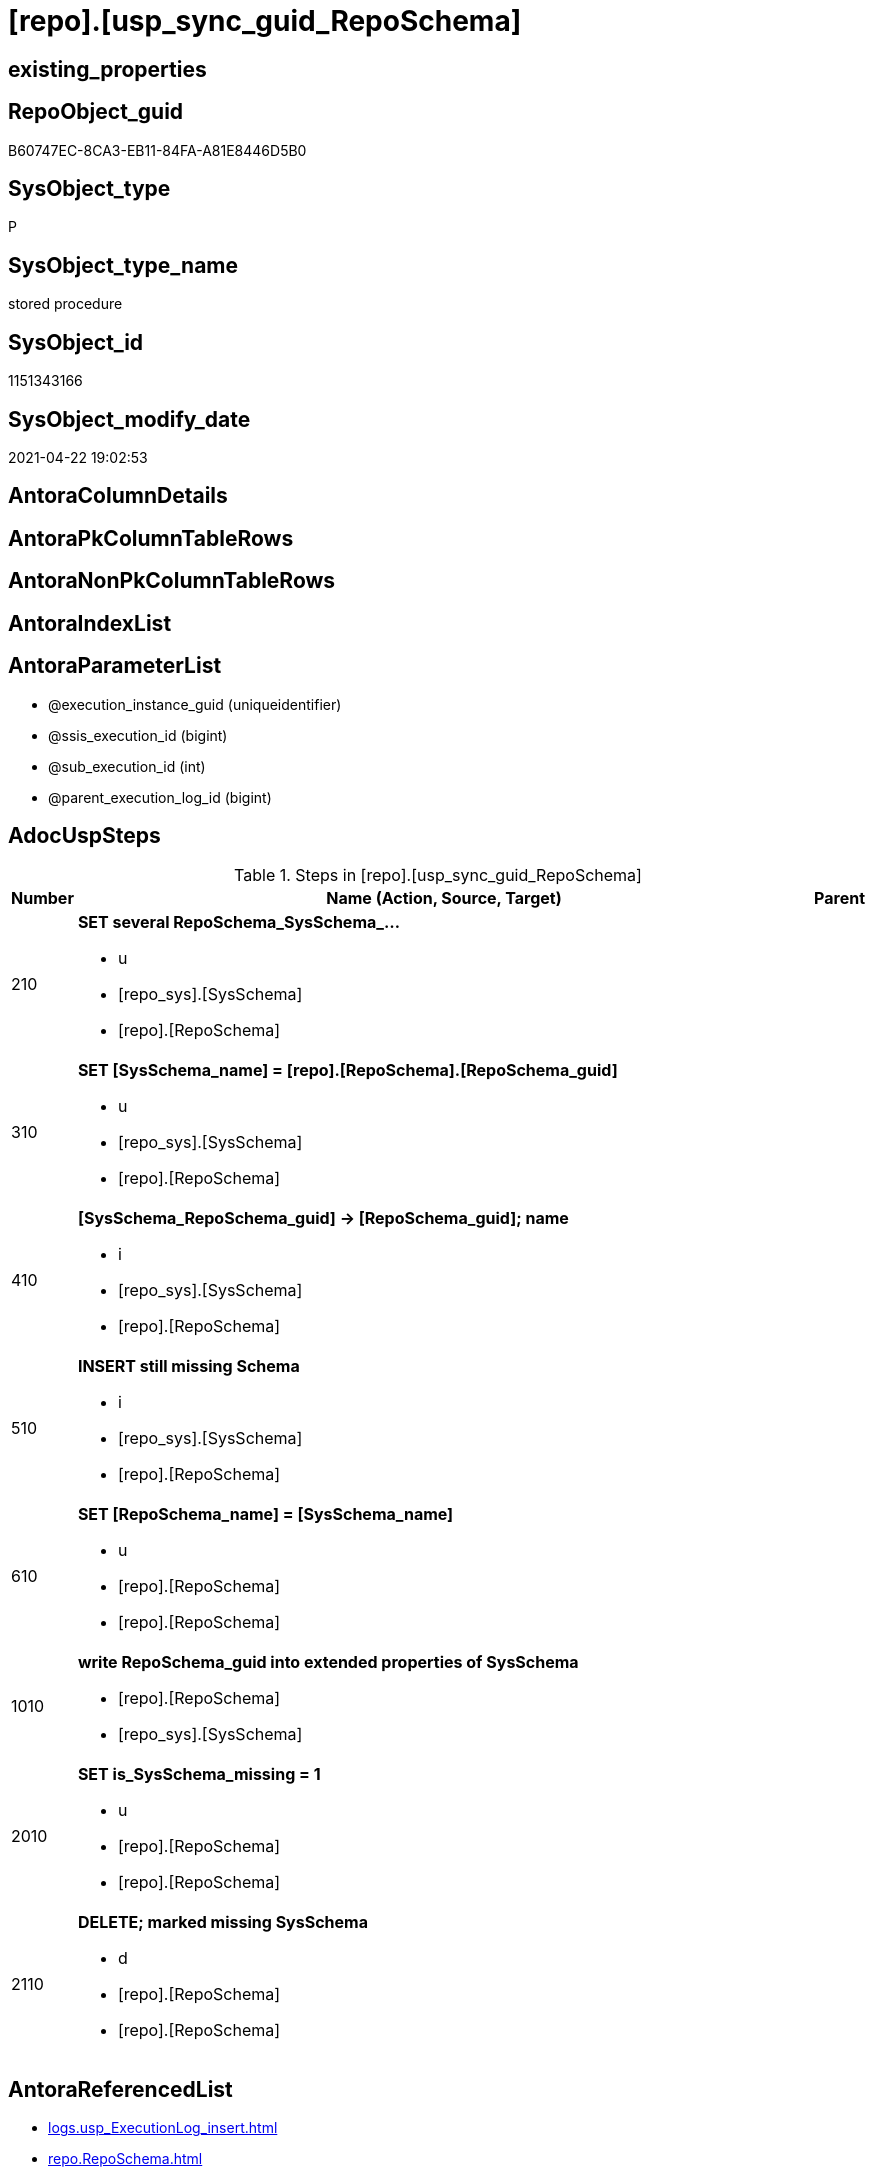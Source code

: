 = [repo].[usp_sync_guid_RepoSchema]

== existing_properties

// tag::existing_properties[]
:ExistsProperty--adocuspsteps:
:ExistsProperty--antorareferencedlist:
:ExistsProperty--antorareferencinglist:
:ExistsProperty--exampleusage:
:ExistsProperty--ms_description:
:ExistsProperty--referencedobjectlist:
:ExistsProperty--sql_modules_definition:
:ExistsProperty--AntoraParameterList:
// end::existing_properties[]

== RepoObject_guid

// tag::RepoObject_guid[]
B60747EC-8CA3-EB11-84FA-A81E8446D5B0
// end::RepoObject_guid[]

== SysObject_type

// tag::SysObject_type[]
P 
// end::SysObject_type[]

== SysObject_type_name

// tag::SysObject_type_name[]
stored procedure
// end::SysObject_type_name[]

== SysObject_id

// tag::SysObject_id[]
1151343166
// end::SysObject_id[]

== SysObject_modify_date

// tag::SysObject_modify_date[]
2021-04-22 19:02:53
// end::SysObject_modify_date[]

== AntoraColumnDetails

// tag::AntoraColumnDetails[]

// end::AntoraColumnDetails[]

== AntoraPkColumnTableRows

// tag::AntoraPkColumnTableRows[]

// end::AntoraPkColumnTableRows[]

== AntoraNonPkColumnTableRows

// tag::AntoraNonPkColumnTableRows[]

// end::AntoraNonPkColumnTableRows[]

== AntoraIndexList

// tag::AntoraIndexList[]

// end::AntoraIndexList[]

== AntoraParameterList

// tag::AntoraParameterList[]
* @execution_instance_guid (uniqueidentifier)
* @ssis_execution_id (bigint)
* @sub_execution_id (int)
* @parent_execution_log_id (bigint)
// end::AntoraParameterList[]

== AdocUspSteps

// tag::adocuspsteps[]
.Steps in [repo].[usp_sync_guid_RepoSchema]
[cols="d,15a,d"]
|===
|Number|Name (Action, Source, Target)|Parent

|210
|
*SET several RepoSchema_SysSchema_...*

* u
* [repo_sys].[SysSchema]
* [repo].[RepoSchema]

|

|310
|
*SET [SysSchema_name] = [repo].[RepoSchema].[RepoSchema_guid]*

* u
* [repo_sys].[SysSchema]
* [repo].[RepoSchema]

|

|410
|
*[SysSchema_RepoSchema_guid] -> [RepoSchema_guid]; name*

* i
* [repo_sys].[SysSchema]
* [repo].[RepoSchema]

|

|510
|
*INSERT still missing Schema*

* i
* [repo_sys].[SysSchema]
* [repo].[RepoSchema]

|

|610
|
*SET [RepoSchema_name] = [SysSchema_name]*

* u
* [repo].[RepoSchema]
* [repo].[RepoSchema]

|

|1010
|
*write RepoSchema_guid into extended properties of SysSchema*

* [repo].[RepoSchema]
* [repo_sys].[SysSchema]

|

|2010
|
*SET is_SysSchema_missing = 1*

* u
* [repo].[RepoSchema]
* [repo].[RepoSchema]

|

|2110
|
*DELETE; marked missing SysSchema*

* d
* [repo].[RepoSchema]
* [repo].[RepoSchema]

|
|===

// end::adocuspsteps[]


== AntoraReferencedList

// tag::antorareferencedlist[]
* xref:logs.usp_ExecutionLog_insert.adoc[]
* xref:repo.RepoSchema.adoc[]
* xref:repo.SysSchema_RepoSchema_via_guid.adoc[]
* xref:repo.SysSchema_RepoSchema_via_name.adoc[]
* xref:repo_sys.SysSchema.adoc[]
* xref:repo_sys.usp_AddOrUpdateExtendedProperty.adoc[]
// end::antorareferencedlist[]


== AntoraReferencingList

// tag::antorareferencinglist[]
* xref:repo.usp_sync_guid.adoc[]
// end::antorareferencinglist[]


== exampleUsage

// tag::exampleusage[]
EXEC [repo].[usp_sync_guid_RepoSchema]
// end::exampleusage[]


== exampleUsage_2

// tag::exampleusage_2[]

// end::exampleusage_2[]


== exampleWrong_Usage

// tag::examplewrong_usage[]

// end::examplewrong_usage[]


== has_execution_plan_issue

// tag::has_execution_plan_issue[]

// end::has_execution_plan_issue[]


== has_get_referenced_issue

// tag::has_get_referenced_issue[]

// end::has_get_referenced_issue[]


== has_history

// tag::has_history[]

// end::has_history[]


== has_history_columns

// tag::has_history_columns[]

// end::has_history_columns[]


== is_persistence

// tag::is_persistence[]

// end::is_persistence[]


== is_persistence_check_duplicate_per_pk

// tag::is_persistence_check_duplicate_per_pk[]

// end::is_persistence_check_duplicate_per_pk[]


== is_persistence_check_for_empty_source

// tag::is_persistence_check_for_empty_source[]

// end::is_persistence_check_for_empty_source[]


== is_persistence_delete_changed

// tag::is_persistence_delete_changed[]

// end::is_persistence_delete_changed[]


== is_persistence_delete_missing

// tag::is_persistence_delete_missing[]

// end::is_persistence_delete_missing[]


== is_persistence_insert

// tag::is_persistence_insert[]

// end::is_persistence_insert[]


== is_persistence_truncate

// tag::is_persistence_truncate[]

// end::is_persistence_truncate[]


== is_persistence_update_changed

// tag::is_persistence_update_changed[]

// end::is_persistence_update_changed[]


== is_repo_managed

// tag::is_repo_managed[]

// end::is_repo_managed[]


== microsoft_database_tools_support

// tag::microsoft_database_tools_support[]

// end::microsoft_database_tools_support[]


== MS_Description

// tag::ms_description[]
* synchronizes RepoSchema_guid with dwh database extended properties "RepoSchema_guid"
// end::ms_description[]


== persistence_source_RepoObject_fullname

// tag::persistence_source_repoobject_fullname[]

// end::persistence_source_repoobject_fullname[]


== persistence_source_RepoObject_fullname2

// tag::persistence_source_repoobject_fullname2[]

// end::persistence_source_repoobject_fullname2[]


== persistence_source_RepoObject_guid

// tag::persistence_source_repoobject_guid[]

// end::persistence_source_repoobject_guid[]


== persistence_source_RepoObject_xref

// tag::persistence_source_repoobject_xref[]

// end::persistence_source_repoobject_xref[]


== pk_index_guid

// tag::pk_index_guid[]

// end::pk_index_guid[]


== pk_IndexPatternColumnDatatype

// tag::pk_indexpatterncolumndatatype[]

// end::pk_indexpatterncolumndatatype[]


== pk_IndexPatternColumnName

// tag::pk_indexpatterncolumnname[]

// end::pk_indexpatterncolumnname[]


== pk_IndexSemanticGroup

// tag::pk_indexsemanticgroup[]

// end::pk_indexsemanticgroup[]


== ReferencedObjectList

// tag::referencedobjectlist[]
* [logs].[usp_ExecutionLog_insert]
* [repo].[RepoSchema]
* [repo].[SysSchema_RepoSchema_via_guid]
* [repo].[SysSchema_RepoSchema_via_name]
* [repo_sys].[SysSchema]
* [repo_sys].[usp_AddOrUpdateExtendedProperty]
// end::referencedobjectlist[]


== usp_persistence_RepoObject_guid

// tag::usp_persistence_repoobject_guid[]

// end::usp_persistence_repoobject_guid[]


== UspParameters

// tag::uspparameters[]

// end::uspparameters[]


== sql_modules_definition

// tag::sql_modules_definition[]
[source,sql]
----
CREATE   PROCEDURE [repo].[usp_sync_guid_RepoSchema]
----keep the code between logging parameters and "START" unchanged!
---- parameters, used for logging; you don't need to care about them, but you can use them, wenn calling from SSIS or in your workflow to log the context of the procedure call
  @execution_instance_guid UNIQUEIDENTIFIER = NULL --SSIS system variable ExecutionInstanceGUID could be used, any other unique guid is also fine. If NULL, then NEWID() is used to create one
, @ssis_execution_id BIGINT = NULL --only SSIS system variable ServerExecutionID should be used, or any other consistent number system, do not mix different number systems
, @sub_execution_id INT = NULL --in case you log some sub_executions, for example in SSIS loops or sub packages
, @parent_execution_log_id BIGINT = NULL --in case a sup procedure is called, the @current_execution_log_id of the parent procedure should be propagated here. It allowes call stack analyzing
AS
BEGIN
DECLARE
 --
   @current_execution_log_id BIGINT --this variable should be filled only once per procedure call, it contains the first logging call for the step 'start'.
 , @current_execution_guid UNIQUEIDENTIFIER = NEWID() --a unique guid for any procedure call. It should be propagated to sub procedures using "@parent_execution_log_id = @current_execution_log_id"
 , @source_object NVARCHAR(261) = NULL --use it like '[schema].[object]', this allows data flow vizualizatiuon (include square brackets)
 , @target_object NVARCHAR(261) = NULL --use it like '[schema].[object]', this allows data flow vizualizatiuon (include square brackets)
 , @proc_id INT = @@procid
 , @proc_schema_name NVARCHAR(128) = OBJECT_SCHEMA_NAME(@@procid) --schema ande name of the current procedure should be automatically logged
 , @proc_name NVARCHAR(128) = OBJECT_NAME(@@procid)               --schema ande name of the current procedure should be automatically logged
 , @event_info NVARCHAR(MAX)
 , @step_id INT = 0
 , @step_name NVARCHAR(1000) = NULL
 , @rows INT

--[event_info] get's only the information about the "outer" calling process
--wenn the procedure calls sub procedures, the [event_info] will not change
SET @event_info = (
  SELECT TOP 1 [event_info]
  FROM sys.dm_exec_input_buffer(@@spid, CURRENT_REQUEST_ID())
  ORDER BY [event_info]
  )

IF @execution_instance_guid IS NULL
 SET @execution_instance_guid = NEWID();
--
--SET @rows = @@ROWCOUNT;
SET @step_id = @step_id + 1
SET @step_name = 'start'
SET @source_object = NULL
SET @target_object = NULL

EXEC logs.usp_ExecutionLog_insert
 --these parameters should be the same for all logging execution
   @execution_instance_guid = @execution_instance_guid
 , @ssis_execution_id = @ssis_execution_id
 , @sub_execution_id = @sub_execution_id
 , @parent_execution_log_id = @parent_execution_log_id
 , @current_execution_guid = @current_execution_guid
 , @proc_id = @proc_id
 , @proc_schema_name = @proc_schema_name
 , @proc_name = @proc_name
 , @event_info = @event_info
 --the following parameters are individual for each call
 , @step_id = @step_id --@step_id should be incremented before each call
 , @step_name = @step_name --assign individual step names for each call
 --only the "start" step should return the log id into @current_execution_log_id
 --all other calls should not overwrite @current_execution_log_id
 , @execution_log_id = @current_execution_log_id OUTPUT
----you can log the content of your own parameters, do this only in the start-step
----data type is sql_variant

--
PRINT '[repo].[usp_sync_guid_RepoSchema]'
--keep the code between logging parameters and "START" unchanged!
--
----START
--
----- start here with your own code
--
/*{"ReportUspStep":[{"Number":210,"Name":"SET several RepoSchema_SysSchema_...","has_logging":1,"is_condition":0,"is_inactive":0,"is_SubProcedure":0,"log_source_object":"[repo_sys].[SysSchema]","log_target_object":"[repo].[RepoSchema]","log_flag_InsertUpdateDelete":"u"}]}*/
PRINT CONCAT('usp_id;Number;Parent_Number: ',40,';',210,';',NULL);

/*
use Schemas with [RepoSchema_guid] stored in extended properties
	
- SysSchema could be renamed after previous sync
	- => update SysSchema properties in RepoSchema
	- don't change RepoSchema names
*/
Update
    repo.SysSchema_RepoSchema_via_guid
Set
    RepoSchema_SysSchema_id = SysSchema_id
  , RepoSchema_SysSchema_name = SysSchema_name
  , RepoSchema_is_SysSchema_missing = Null
Where
    Not RepoSchema_guid Is Null
    And
    (
        RepoSchema_SysSchema_id      <> SysSchema_id
        Or RepoSchema_SysSchema_id Is Null
        Or RepoSchema_SysSchema_name <> SysSchema_name
    --
    );

-- Logging START --
SET @rows = @@ROWCOUNT
SET @step_id = @step_id + 1
SET @step_name = 'SET several RepoSchema_SysSchema_...'
SET @source_object = '[repo_sys].[SysSchema]'
SET @target_object = '[repo].[RepoSchema]'

EXEC logs.usp_ExecutionLog_insert 
 @execution_instance_guid = @execution_instance_guid
 , @ssis_execution_id = @ssis_execution_id
 , @sub_execution_id = @sub_execution_id
 , @parent_execution_log_id = @parent_execution_log_id
 , @current_execution_guid = @current_execution_guid
 , @proc_id = @proc_id
 , @proc_schema_name = @proc_schema_name
 , @proc_name = @proc_name
 , @event_info = @event_info
 , @step_id = @step_id
 , @step_name = @step_name
 , @source_object = @source_object
 , @target_object = @target_object
 , @updated = @rows
-- Logging END --

/*{"ReportUspStep":[{"Number":310,"Name":"SET [SysSchema_name] = [repo].[RepoSchema].[RepoSchema_guid]","has_logging":1,"is_condition":0,"is_inactive":0,"is_SubProcedure":0,"log_source_object":"[repo_sys].[SysSchema]","log_target_object":"[repo].[RepoSchema]","log_flag_InsertUpdateDelete":"u"}]}*/
PRINT CONCAT('usp_id;Number;Parent_Number: ',40,';',310,';',NULL);

/*
in case of possible conflict when inserting missing guid because auf [UK_RepoSchema__SysNames] conflicting entries get 
[SysSchema_name] = [repo].[RepoSchema].[RepoSchema_guid]
this will allow INSERT in the next step without issues
*/
Update
    repo.RepoSchema
Set
    SysSchema_name = repo.RepoSchema.RepoSchema_guid
From
    repo.RepoSchema
    Inner Join
    (
        Select
            SysSchema_id
          , SysSchema_RepoSchema_guid
          , SysSchema_name
        From
            repo.SysSchema_RepoSchema_via_guid
        Where
            --SysSchema, which exists in database and have a RepoSchema_guid assigned in extended properties 
            Not SysSchema_RepoSchema_guid Is Null
            --but the have not yet a RepoSchema_guid assigned in [repo].[RepoSchema] 
            And RepoSchema_guid Is Null
    ) As missing_guid
        On
        repo.RepoSchema.SysSchema_name = [missing_guid].[SysSchema_name];

-- Logging START --
SET @rows = @@ROWCOUNT
SET @step_id = @step_id + 1
SET @step_name = 'SET [SysSchema_name] = [repo].[RepoSchema].[RepoSchema_guid]'
SET @source_object = '[repo_sys].[SysSchema]'
SET @target_object = '[repo].[RepoSchema]'

EXEC logs.usp_ExecutionLog_insert 
 @execution_instance_guid = @execution_instance_guid
 , @ssis_execution_id = @ssis_execution_id
 , @sub_execution_id = @sub_execution_id
 , @parent_execution_log_id = @parent_execution_log_id
 , @current_execution_guid = @current_execution_guid
 , @proc_id = @proc_id
 , @proc_schema_name = @proc_schema_name
 , @proc_name = @proc_name
 , @event_info = @event_info
 , @step_id = @step_id
 , @step_name = @step_name
 , @source_object = @source_object
 , @target_object = @target_object
 , @updated = @rows
-- Logging END --

/*{"ReportUspStep":[{"Number":410,"Name":"[SysSchema_RepoSchema_guid] -> [RepoSchema_guid]; name","has_logging":1,"is_condition":0,"is_inactive":0,"is_SubProcedure":0,"log_source_object":"[repo_sys].[SysSchema]","log_target_object":"[repo].[RepoSchema]","log_flag_InsertUpdateDelete":"i"}]}*/
PRINT CONCAT('usp_id;Number;Parent_Number: ',40,';',410,';',NULL);

/*
if a [RepoSchema_guid] is stored in extended properties but missing in RepoSchema, it should be restored
use schemas with [RepoSchema_guid] stored in extended properties
	
- restore / insert RepoSchema_guid from [SysSchema_RepoSchema_guid]
- SysSchema names are restored as SysSchema names
- a conflict could happen when some RepoSchema have been renamed and when they now conflict with existing RepoSchema names  
	[UK_RepoSchema_Names]
	=> thats why we use [RepoSchema_guid] as [RepoSchema_name] to avoid conflicts we will later rename [RepoSchema_name] to [SysSchema_name] where this is possible
*/
Insert Into repo.RepoSchema
(
    RepoSchema_guid
  , SysSchema_id
  , SysSchema_name
  , RepoSchema_name
)
Select
    SysSchema_RepoSchema_guid As RepoSchema_guid
  , SysSchema_id
  , SysSchema_name
  , SysSchema_RepoSchema_guid As RepoSchema_name --guid is used as name!
From
    repo.SysSchema_RepoSchema_via_guid
Where
    Not SysSchema_RepoSchema_guid Is Null
    And RepoSchema_guid Is Null;

-- Logging START --
SET @rows = @@ROWCOUNT
SET @step_id = @step_id + 1
SET @step_name = '[SysSchema_RepoSchema_guid] -> [RepoSchema_guid]; name'
SET @source_object = '[repo_sys].[SysSchema]'
SET @target_object = '[repo].[RepoSchema]'

EXEC logs.usp_ExecutionLog_insert 
 @execution_instance_guid = @execution_instance_guid
 , @ssis_execution_id = @ssis_execution_id
 , @sub_execution_id = @sub_execution_id
 , @parent_execution_log_id = @parent_execution_log_id
 , @current_execution_guid = @current_execution_guid
 , @proc_id = @proc_id
 , @proc_schema_name = @proc_schema_name
 , @proc_name = @proc_name
 , @event_info = @event_info
 , @step_id = @step_id
 , @step_name = @step_name
 , @source_object = @source_object
 , @target_object = @target_object
 , @inserted = @rows
-- Logging END --

/*{"ReportUspStep":[{"Number":510,"Name":"INSERT still missing Schema","has_logging":1,"is_condition":0,"is_inactive":0,"is_SubProcedure":0,"log_source_object":"[repo_sys].[SysSchema]","log_target_object":"[repo].[RepoSchema]","log_flag_InsertUpdateDelete":"i"}]}*/
PRINT CONCAT('usp_id;Number;Parent_Number: ',40,';',510,';',NULL);

/*
ensure all schemas existing in database (as SysSchema) are also included into [repo].[RepoSchema]
	
- this should be SysSchema without RepoSchema_guid in extended properties
- when inserting they get a RepoSchema_guid
- we should use this new RepoSchema_guid as [RepoSchema_name], but we don't know it, when we insert. That's why we use anything else unique: NEWID()
*/
Insert Into repo.RepoSchema
(
    SysSchema_id
  --, [RepoSchema_name]
  , SysSchema_name
)
Select
    SysSchema_id
  --, NEWID() AS          [RepoSchema_name]
  , SysSchema_name
From
    repo.SysSchema_RepoSchema_via_name
Where
    RepoSchema_guid Is Null;

-- Logging START --
SET @rows = @@ROWCOUNT
SET @step_id = @step_id + 1
SET @step_name = 'INSERT still missing Schema'
SET @source_object = '[repo_sys].[SysSchema]'
SET @target_object = '[repo].[RepoSchema]'

EXEC logs.usp_ExecutionLog_insert 
 @execution_instance_guid = @execution_instance_guid
 , @ssis_execution_id = @ssis_execution_id
 , @sub_execution_id = @sub_execution_id
 , @parent_execution_log_id = @parent_execution_log_id
 , @current_execution_guid = @current_execution_guid
 , @proc_id = @proc_id
 , @proc_schema_name = @proc_schema_name
 , @proc_name = @proc_name
 , @event_info = @event_info
 , @step_id = @step_id
 , @step_name = @step_name
 , @source_object = @source_object
 , @target_object = @target_object
 , @inserted = @rows
-- Logging END --

/*{"ReportUspStep":[{"Number":610,"Name":"SET [RepoSchema_name] = [SysSchema_name]","has_logging":1,"is_condition":0,"is_inactive":0,"is_SubProcedure":0,"log_source_object":"[repo].[RepoSchema]","log_target_object":"[repo].[RepoSchema]","log_flag_InsertUpdateDelete":"u"}]}*/
PRINT CONCAT('usp_id;Number;Parent_Number: ',40,';',610,';',NULL);

--now we try to set [RepoSchema_name] = [SysSchema_name] where this is possible whithout conflicts
--remaining [RepoSchema_name] still could have some guid, and this needs to solved separately
Update
    repo.RepoSchema
Set
    RepoSchema_name = SysSchema_name
Where
    has_different_sys_names                 = 1
    --exclude surrogate [SysSchema_name] as source
    And is_SysSchema_name_uniqueidentifier  = 0
    And is_RepoSchema_name_uniqueidentifier = 1
    --avoid not unique entries
    --do not update, if the target entry ([RepoSchema_name]) exists
    --The UK would prevent that
    And Not Exists
(
    Select
        RepoSchema_name
    From
        repo.RepoSchema As ro2
    Where
        repo.RepoSchema.SysSchema_name = [ro2].[RepoSchema_name]
);

-- Logging START --
SET @rows = @@ROWCOUNT
SET @step_id = @step_id + 1
SET @step_name = 'SET [RepoSchema_name] = [SysSchema_name]'
SET @source_object = '[repo].[RepoSchema]'
SET @target_object = '[repo].[RepoSchema]'

EXEC logs.usp_ExecutionLog_insert 
 @execution_instance_guid = @execution_instance_guid
 , @ssis_execution_id = @ssis_execution_id
 , @sub_execution_id = @sub_execution_id
 , @parent_execution_log_id = @parent_execution_log_id
 , @current_execution_guid = @current_execution_guid
 , @proc_id = @proc_id
 , @proc_schema_name = @proc_schema_name
 , @proc_name = @proc_name
 , @event_info = @event_info
 , @step_id = @step_id
 , @step_name = @step_name
 , @source_object = @source_object
 , @target_object = @target_object
 , @updated = @rows
-- Logging END --

/*{"ReportUspStep":[{"Number":1010,"Name":"write RepoSchema_guid into extended properties of SysSchema","has_logging":1,"is_condition":0,"is_inactive":0,"is_SubProcedure":0,"log_source_object":"[repo].[RepoSchema]","log_target_object":"[repo_sys].[SysSchema]"}]}*/
PRINT CONCAT('usp_id;Number;Parent_Number: ',40,';',1010,';',NULL);

Declare property_cursor Cursor Local Fast_Forward For
--
--level 1 objects which are in level1type
Select
    T1.RepoSchema_guid
  , T1.SysSchema_name
  , level1type = Null
  , level1Name = Null
  , Level2Type = Null
  , level2Name = Null
From
    repo.SysSchema_RepoSchema_via_name As T1
Where
    Not T1.RepoSchema_guid Is Null
    And T1.SysSchema_RepoSchema_guid Is Null
    --the next is redundant, these kind of Objects should not exist in the database
    And T1.is_SysSchema_name_uniqueidentifier = 0;

Declare
    @RepoSchema_guid UniqueIdentifier
  , @schema_name     NVarchar(128)
  , @level1type      Varchar(128)
  , @level1name      NVarchar(128)
  , @level2type      Varchar(128)
  , @level2name      NVarchar(128);

Set @rows = 0;

Open property_cursor;

Fetch Next From property_cursor
Into
    @RepoSchema_guid
  , @schema_name
  , @level1type
  , @level1name
  , @level2type
  , @level2name;

While @@Fetch_Status <> -1
Begin
    If @@Fetch_Status <> -2
    Begin
        Exec repo_sys.usp_AddOrUpdateExtendedProperty
            @name = N'RepoSchema_guid'
          , @value = @RepoSchema_guid
          , @level0type = N'Schema'
          , @level0name = @schema_name
          , @level1type = @level1type
          , @level1name = @level1name
          , @level2type = @level2type
          , @level2name = @level2name;

        Set @rows = @rows + 1;
    End;

    Fetch Next From property_cursor
    Into
        @RepoSchema_guid
      , @schema_name
      , @level1type
      , @level1name
      , @level2type
      , @level2name;
End;

Close property_cursor;
Deallocate property_cursor;

-- Logging START --
SET @rows = @@ROWCOUNT
SET @step_id = @step_id + 1
SET @step_name = 'write RepoSchema_guid into extended properties of SysSchema'
SET @source_object = '[repo].[RepoSchema]'
SET @target_object = '[repo_sys].[SysSchema]'

EXEC logs.usp_ExecutionLog_insert 
 @execution_instance_guid = @execution_instance_guid
 , @ssis_execution_id = @ssis_execution_id
 , @sub_execution_id = @sub_execution_id
 , @parent_execution_log_id = @parent_execution_log_id
 , @current_execution_guid = @current_execution_guid
 , @proc_id = @proc_id
 , @proc_schema_name = @proc_schema_name
 , @proc_name = @proc_name
 , @event_info = @event_info
 , @step_id = @step_id
 , @step_name = @step_name
 , @source_object = @source_object
 , @target_object = @target_object

-- Logging END --

/*{"ReportUspStep":[{"Number":2010,"Name":"SET is_SysSchema_missing = 1","has_logging":1,"is_condition":0,"is_inactive":0,"is_SubProcedure":0,"log_source_object":"[repo].[RepoSchema]","log_target_object":"[repo].[RepoSchema]","log_flag_InsertUpdateDelete":"u"}]}*/
PRINT CONCAT('usp_id;Number;Parent_Number: ',40,';',2010,';',NULL);

/*
objects deleted or renamed in database but still referenced in [repo].[RepoSchema] will be marked in RepoSchema with is_SysSchema_missing = 1
check is required by `schema_name` and `name` but not by SysSchema_ID, because SysSchema_ID can change when objects are recreated
*/
Update
    repo.RepoSchema
Set
    is_SysSchema_missing = 1
From
    repo.RepoSchema T1
Where
    Not Exists
(
    Select
        SysSchema_id
    From
        repo_sys.SysSchema As Filter
    Where
        t1.SysSchema_name = Filter.SysSchema_name
);

-- Logging START --
SET @rows = @@ROWCOUNT
SET @step_id = @step_id + 1
SET @step_name = 'SET is_SysSchema_missing = 1'
SET @source_object = '[repo].[RepoSchema]'
SET @target_object = '[repo].[RepoSchema]'

EXEC logs.usp_ExecutionLog_insert 
 @execution_instance_guid = @execution_instance_guid
 , @ssis_execution_id = @ssis_execution_id
 , @sub_execution_id = @sub_execution_id
 , @parent_execution_log_id = @parent_execution_log_id
 , @current_execution_guid = @current_execution_guid
 , @proc_id = @proc_id
 , @proc_schema_name = @proc_schema_name
 , @proc_name = @proc_name
 , @event_info = @event_info
 , @step_id = @step_id
 , @step_name = @step_name
 , @source_object = @source_object
 , @target_object = @target_object
 , @updated = @rows
-- Logging END --

/*{"ReportUspStep":[{"Number":2110,"Name":"DELETE; marked missing SysSchema","has_logging":1,"is_condition":0,"is_inactive":0,"is_SubProcedure":0,"log_source_object":"[repo].[RepoSchema]","log_target_object":"[repo].[RepoSchema]","log_flag_InsertUpdateDelete":"d"}]}*/
PRINT CONCAT('usp_id;Number;Parent_Number: ',40,';',2110,';',NULL);

/*
delete objects, missing in SysSchemas
*/
Delete
repo.RepoSchema
Where
    is_SysSchema_missing = 1;

-- Logging START --
SET @rows = @@ROWCOUNT
SET @step_id = @step_id + 1
SET @step_name = 'DELETE; marked missing SysSchema'
SET @source_object = '[repo].[RepoSchema]'
SET @target_object = '[repo].[RepoSchema]'

EXEC logs.usp_ExecutionLog_insert 
 @execution_instance_guid = @execution_instance_guid
 , @ssis_execution_id = @ssis_execution_id
 , @sub_execution_id = @sub_execution_id
 , @parent_execution_log_id = @parent_execution_log_id
 , @current_execution_guid = @current_execution_guid
 , @proc_id = @proc_id
 , @proc_schema_name = @proc_schema_name
 , @proc_name = @proc_name
 , @event_info = @event_info
 , @step_id = @step_id
 , @step_name = @step_name
 , @source_object = @source_object
 , @target_object = @target_object
 , @deleted = @rows
-- Logging END --

--
--finish your own code here
--keep the code between "END" and the end of the procedure unchanged!
--
--END
--
--SET @rows = @@ROWCOUNT
SET @step_id = @step_id + 1
SET @step_name = 'end'
SET @source_object = NULL
SET @target_object = NULL

EXEC logs.usp_ExecutionLog_insert
   @execution_instance_guid = @execution_instance_guid
 , @ssis_execution_id = @ssis_execution_id
 , @sub_execution_id = @sub_execution_id
 , @parent_execution_log_id = @parent_execution_log_id
 , @current_execution_guid = @current_execution_guid
 , @proc_id = @proc_id
 , @proc_schema_name = @proc_schema_name
 , @proc_name = @proc_name
 , @event_info = @event_info
 , @step_id = @step_id
 , @step_name = @step_name
 , @source_object = @source_object
 , @target_object = @target_object

END


----
// end::sql_modules_definition[]


